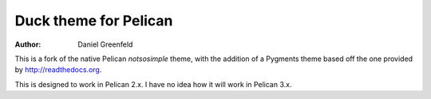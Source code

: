 Duck theme for Pelican
======================

:author: Daniel Greenfeld

This is a fork of the native Pelican `notsosimple` theme, with the addition of a Pygments theme based off the one provided by http://readthedocs.org.

This is designed to work in Pelican 2.x. I have no idea how it will work in Pelican 3.x.